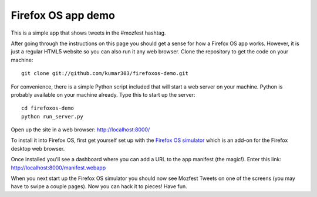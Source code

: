 Firefox OS app demo
===================

This is a simple app that shows tweets in the #mozfest hashtag.

After going through the instructions on this page you should get a
sense for how a Firefox OS app works.
However, it is just a regular HTML5 website so you can also run it
any web browser.
Clone the repository to get the code on your machine::

    git clone git://github.com/kumar303/firefoxos-demo.git

For convenience, there is a simple Python script included that will
start a web server on your machine.
Python is probably available on your machine already. Type this to start
up the server::

    cd firefoxos-demo
    python run_server.py

Open up the site in a web browser:
http://localhost:8000/

To install it into Firefox OS, first get yourself set up
with the
`Firefox OS simulator <http://people.mozilla.com/~myk/r2d2b2g/>`_
which is an add-on for the Firefox desktop web browser.

Once installed you'll see a dashboard where you can add a URL
to the app manifest (the magic!). Enter this link:
http://localhost:8000/manifest.webapp

When you next start up the Firefox OS simulator you should
now see Mozfest Tweets on one of the screens (you may have to
swipe a couple pages). Now you can hack it to pieces! Have fun.
